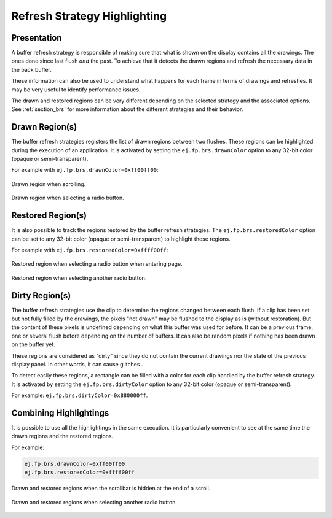 .. _refresh_strategy_highlighting:

Refresh Strategy Highlighting
=============================

Presentation
------------

A buffer refresh strategy is responsible of making sure that what is shown on the display contains all the drawings.
The ones done since last flush *and* the past.
To achieve that it detects the drawn regions and refresh the necessary data in the back buffer.

These information can also be used to understand what happens for each frame in terms of drawings and refreshes.
It may be very useful to identify performance issues.

The drawn and restored regions can be very different depending on the selected strategy and the associated options.
See :ref:`section_brs` for more information about the different strategies and their behavior.

.. _refresh_drawn_regions:

Drawn Region(s)
---------------

The buffer refresh strategies registers the list of drawn regions between two flushes.
These regions can be highlighted during the execution of an application.
It is activated by setting the ``ej.fp.brs.drawnColor`` option to any 32-bit color (opaque or semi-transparent).

For example with ``ej.fp.brs.drawnColor=0xff00ff00``:

.. figure:: images/highlight_drawn_scroll.png
   :align: center

   Drawn region when scrolling.

.. figure:: images/highlight_drawn_radio.png
   :align: center

   Drawn region when selecting a radio button.

.. _refresh_restored_regions:

Restored Region(s)
------------------

It is also possible to track the regions restored by the buffer refresh strategies.
The ``ej.fp.brs.restoredColor`` option can be set to any 32-bit color (opaque or semi-transparent) to highlight these regions.

For example with ``ej.fp.brs.restoredColor=0xffff00ff``:

.. figure:: images/highlight_restored_radio_full.png
   :align: center

   Restored region when selecting a radio button when entering page.

.. figure:: images/highlight_restored_radio_unique.png
   :align: center

   Restored region when selecting another radio button.

.. _refresh_dirty_regions:

Dirty Region(s)
---------------

The buffer refresh strategies use the clip to determine the regions changed between each flush.
If a clip has been set but not fully filled by the drawings, the pixels "not drawn" may be flushed to the display as is (without restoration).
But the content of these pixels is undefined depending on what this buffer was used for before.
It can be a previous frame, one or several flush before depending on the number of buffers.
It can also be random pixels if nothing has been drawn on the buffer yet.

These regions are considered as "dirty" since they do not contain the current drawings nor the state of the previous display panel.
In other words, it can cause glitches .

To detect easily these regions, a rectangle can be filled with a color for each clip handled by the buffer refresh strategy.
It is activated by setting the ``ej.fp.brs.dirtyColor`` option to any 32-bit color (opaque or semi-transparent).

For example: ``ej.fp.brs.dirtyColor=0x880000ff``.

Combining Highlightings
-----------------------

It is possible to use all the highlightings in the same execution.
It is particularly convenient to see at the same time the drawn regions and the restored regions.

For example:

.. code-block:: properties

   ej.fp.brs.drawnColor=0xff00ff00
   ej.fp.brs.restoredColor=0xffff00ff

.. figure:: images/highlight_drawn_restored_scroll.png
   :align: center

   Drawn and restored regions when the scrollbar is hidden at the end of a scroll.

.. figure:: images/highlight_drawn_restored_radio.png
   :align: center

   Drawn and restored regions when selecting another radio button.

..
   | Copyright 2024, MicroEJ Corp. Content in this space is free 
   for read and redistribute. Except if otherwise stated, modification 
   is subject to MicroEJ Corp prior approval.
   | MicroEJ is a trademark of MicroEJ Corp. All other trademarks and 
   copyrights are the property of their respective owners.